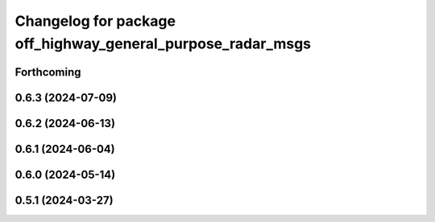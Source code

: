 ^^^^^^^^^^^^^^^^^^^^^^^^^^^^^^^^^^^^^^^^^^^^^^^^^^^^^^^^^^^^
Changelog for package off_highway_general_purpose_radar_msgs
^^^^^^^^^^^^^^^^^^^^^^^^^^^^^^^^^^^^^^^^^^^^^^^^^^^^^^^^^^^^

Forthcoming
-----------

0.6.3 (2024-07-09)
------------------

0.6.2 (2024-06-13)
------------------

0.6.1 (2024-06-04)
------------------

0.6.0 (2024-05-14)
------------------

0.5.1 (2024-03-27)
------------------
